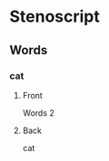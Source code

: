 #+PROPERTY: ANKI_DECK OSS-Words-2

* Stenoscript
:PROPERTIES:
:ANKI_DECK: OSS-Words-2
:END:
** Words
*** cat
:PROPERTIES:
:ANKI_NOTE_TYPE: Basic
:END:
**** Front
Words 2

[[file:words/cat.png]]
**** Back
cat
